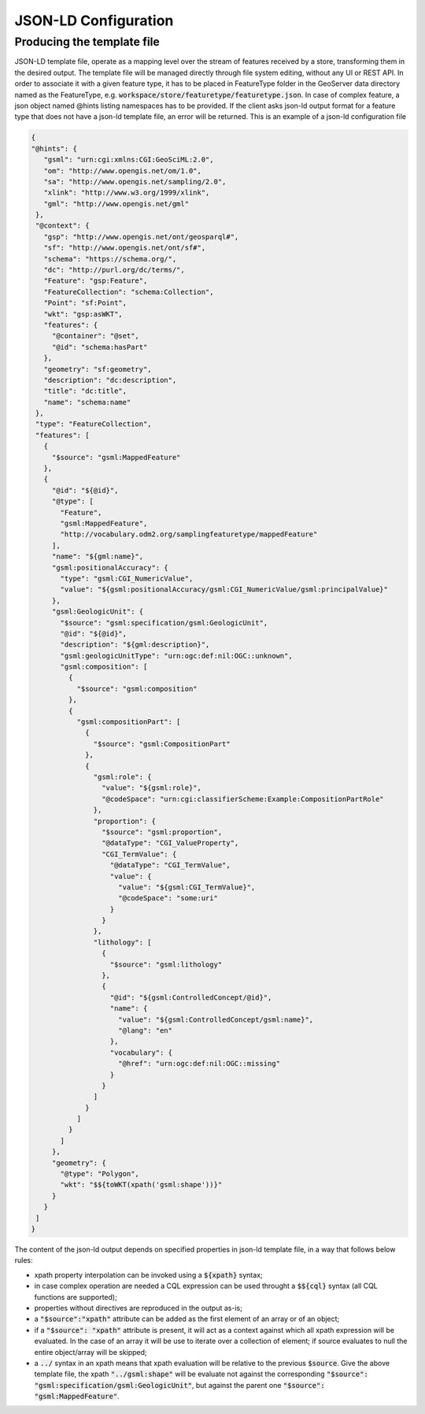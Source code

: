 JSON-LD Configuration
=====================
 
Producing the template file
---------------------------

JSON-LD template file, operate as a mapping level over the stream of features received by a store, transforming them in the desired output. 
The template file will be managed directly through file system editing, without any UI or REST API. In order to associate it with a given feature type, it has to be placed in FeatureType folder in the GeoServer data directory named as the FeatureType, e.g. :code:`workspace/store/featuretype/featuretype.json`. In case of complex feature, a json object named @hints listing namespaces has to be provided.
If the client asks json-ld output format  for a feature type that does not have a json-ld template file, an error will be returned.
This is an example of a json-ld configuration file 

.. code-block:: json

  {
  "@hints": {
     "gsml": "urn:cgi:xmlns:CGI:GeoSciML:2.0",
     "om": "http://www.opengis.net/om/1.0",
     "sa": "http://www.opengis.net/sampling/2.0",
     "xlink": "http://www.w3.org/1999/xlink",
     "gml": "http://www.opengis.net/gml"
   },
   "@context": {
     "gsp": "http://www.opengis.net/ont/geosparql#",
     "sf": "http://www.opengis.net/ont/sf#",
     "schema": "https://schema.org/",
     "dc": "http://purl.org/dc/terms/",
     "Feature": "gsp:Feature",
     "FeatureCollection": "schema:Collection",
     "Point": "sf:Point",
     "wkt": "gsp:asWKT",
     "features": {
       "@container": "@set",
       "@id": "schema:hasPart"
     },
     "geometry": "sf:geometry",
     "description": "dc:description",
     "title": "dc:title",
     "name": "schema:name"
   },
   "type": "FeatureCollection",
   "features": [
     {
       "$source": "gsml:MappedFeature"
     },
     {
       "@id": "${@id}",
       "@type": [
         "Feature",
         "gsml:MappedFeature",
         "http://vocabulary.odm2.org/samplingfeaturetype/mappedFeature"
       ],
       "name": "${gml:name}",
       "gsml:positionalAccuracy": {
         "type": "gsml:CGI_NumericValue",
         "value": "${gsml:positionalAccuracy/gsml:CGI_NumericValue/gsml:principalValue}"
       },
       "gsml:GeologicUnit": {
         "$source": "gsml:specification/gsml:GeologicUnit",
         "@id": "${@id}",
         "description": "${gml:description}",
         "gsml:geologicUnitType": "urn:ogc:def:nil:OGC::unknown",
         "gsml:composition": [
           {
             "$source": "gsml:composition"
           },
           {
             "gsml:compositionPart": [
               {
                 "$source": "gsml:CompositionPart"
               },
               {
                 "gsml:role": {
                   "value": "${gsml:role}",
                   "@codeSpace": "urn:cgi:classifierScheme:Example:CompositionPartRole"
                 },
                 "proportion": {
                   "$source": "gsml:proportion",
                   "@dataType": "CGI_ValueProperty",
                   "CGI_TermValue": {
                     "@dataType": "CGI_TermValue",
                     "value": {
                       "value": "${gsml:CGI_TermValue}",
                       "@codeSpace": "some:uri"
                     }
                   }
                 },
                 "lithology": [
                   {
                     "$source": "gsml:lithology"
                   },
                   {
                     "@id": "${gsml:ControlledConcept/@id}",
                     "name": {
                       "value": "${gsml:ControlledConcept/gsml:name}",
                       "@lang": "en"
                     },
                     "vocabulary": {
                       "@href": "urn:ogc:def:nil:OGC::missing"
                     }
                   }
                 ]
               }
             ]
           }
         ]
       },
       "geometry": {
         "@type": "Polygon",
         "wkt": "$${toWKT(xpath('gsml:shape'))}"
       }
     }
   ]
  }




The content of the json-ld output depends on specified properties in json-ld template file, in a way that follows below rules:

* xpath property interpolation can be invoked using a :code:`${xpath}` syntax;
* in case complex operation are needed a CQL expression can be used throught a :code:`$${cql}` syntax (all CQL functions are supported);
* properties without directives are reproduced in the output as-is;
* a :code:`"$source":"xpath"` attribute can be added as the first element of an array or of an object;
* if a :code:`"$source": "xpath"` attribute is present, it will act as a context against which all xpath expression will be evaluated. In the case of an array it will be use to iterate over a collection of element; if source evaluates to null the entire object/array will be skipped;
* a :code:`../` syntax in an xpath means that xpath evaluation will be relative to the previous :code:`$source`. Give the above template file, the xpath :code:`"../gsml:shape"` will be evaluate not against the corresponding :code:`"$source": "gsml:specification/gsml:GeologicUnit"`, but against the parent one :code:`"$source": "gsml:MappedFeature"`.
